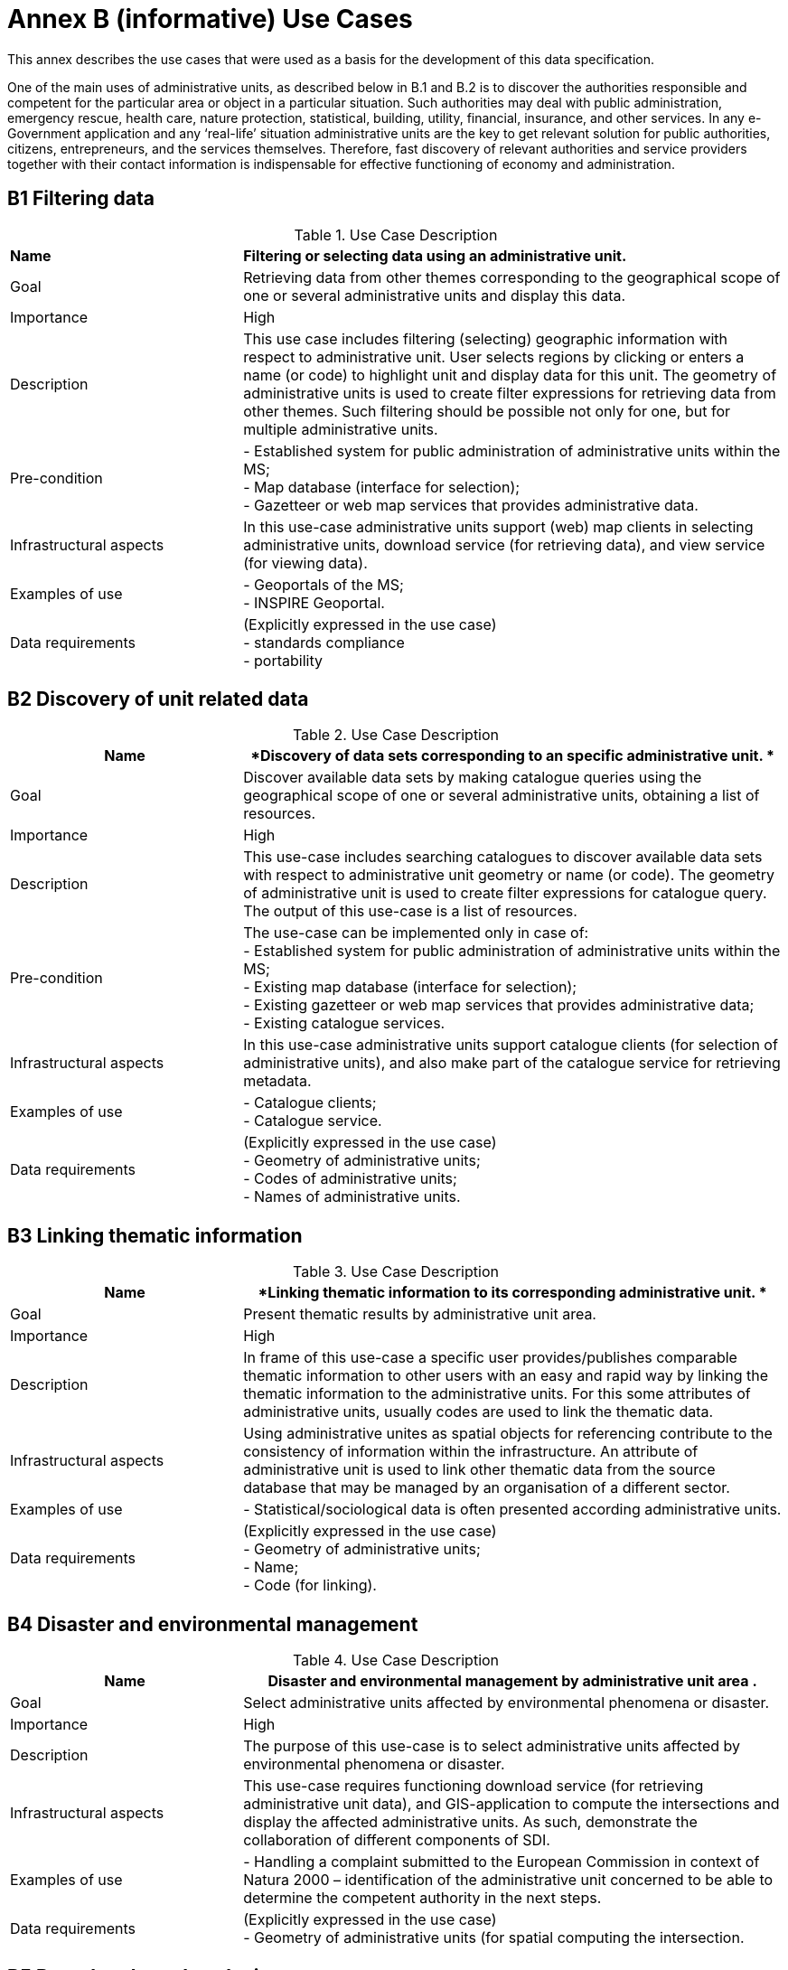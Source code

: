 = Annex B (informative) Use Cases

This annex describes the use cases that were used as a basis for the development of this data specification.

One of the main uses of administrative units, as described below in B.1 and B.2 is to discover the authorities responsible and competent for the particular area or object in a particular situation. Such authorities may deal with public administration, emergency rescue, health care, nature protection, statistical, building, utility, financial, insurance, and other services. In any e-Government application and any ‘real-life’ situation administrative units are the key to get relevant solution for public authorities, citizens, entrepreneurs, and the services themselves. Therefore, fast discovery of relevant authorities and service providers together with their contact information is indispensable for effective functioning of economy and administration.

== B1 Filtering data

.Use Case Description
[cols="30%,70%"]
|===

| *Name* | *Filtering or selecting data using an administrative unit.*

|Goal
|Retrieving data from other themes corresponding to the geographical scope of one or several administrative units and display this data. 

|Importance
|High

|Description
|This use case includes filtering (selecting) geographic information with respect to administrative unit. User selects regions by clicking or enters a name (or code) to highlight unit and display data for this unit. The geometry of administrative units is used to create filter expressions for retrieving data from other themes. Such filtering should be possible not only for one, but for multiple administrative units. 

|Pre-condition

|- Established system for public administration of administrative units within the MS; +
- Map database (interface for selection); +
- Gazetteer or web map services that provides administrative data.

|Infrastructural aspects
|In this use-case administrative units support (web) map clients in selecting administrative units, download service (for retrieving data), and view service (for viewing data).

|Examples of use

|- Geoportals of the MS; +
- INSPIRE Geoportal.

|Data requirements
|(Explicitly expressed in the use case) +
- standards compliance +
- portability

|===

== B2 Discovery of unit related data

.Use Case Description
[cols="30%,70%"]
|===
| *Name* | *Discovery of data sets corresponding to an specific administrative unit. *

|Goal
|Discover available data sets by making catalogue queries using the geographical scope of one or several administrative units, obtaining a list of resources.

|Importance
|High

|Description
|This use-case includes searching catalogues to discover available data sets with respect to administrative unit geometry or name (or code). The geometry of administrative unit is used to create filter expressions for catalogue query. The output of this use-case is a list of resources. 

|Pre-condition
|The use-case can be implemented only in case of: +
- Established system for public administration of administrative units within the MS; +
- Existing map database (interface for selection); +
- Existing gazetteer or web map services that provides administrative data; +
- Existing catalogue services. 

|Infrastructural aspects
|In this use-case administrative units support catalogue clients (for selection of administrative units), and also make part of the catalogue service for retrieving metadata.

|Examples of use
|- Catalogue clients; +
- Catalogue service.

|Data requirements
|(Explicitly expressed in the use case) +
- Geometry of administrative units; +
- Codes of administrative units; +
- Names of administrative units.

|===

== B3 Linking thematic information

.Use Case Description
[cols="30%,70%"]
|===
| *Name* | *Linking thematic information to its corresponding administrative unit. *

|Goal
|Present thematic results by administrative unit area. 

|Importance
|High

|Description
|In frame of this use-case a specific user provides/publishes comparable thematic information to other users with an easy and rapid way by linking the thematic information to the administrative units. For this some attributes of administrative units, usually codes are used to link the thematic data.

|Infrastructural aspects
|Using administrative unites as spatial objects for referencing contribute to the consistency of information within the infrastructure. An attribute of administrative unit is used to link other thematic data from the source database that may be managed by an organisation of a different sector.

|Examples of use
|- Statistical/sociological data is often presented according administrative units.

|Data requirements
|(Explicitly expressed in the use case) +
- Geometry of administrative units; +
- Name; +
- Code (for linking).
|===

== B4 Disaster and environmental management

.Use Case Description
[cols="30%,70%"]
|===
| *Name* | *Disaster and environmental management by administrative unit area .*

|Goal
|Select administrative units affected by environmental phenomena or disaster. 

|Importance
|High

|Description
|The purpose of this use-case is to select administrative units affected by environmental phenomena or disaster. 

|Infrastructural aspects
|This use-case requires functioning download service (for retrieving administrative unit data), and GIS-application to compute the intersections and display the affected administrative units. As such, demonstrate the collaboration of different components of SDI.

|Examples of use
|- Handling a complaint submitted to the European Commission in context of Natura 2000 – identification of the administrative unit concerned to be able to determine the competent authority in the next steps.

|Data requirements
|(Explicitly expressed in the use case) +
- Geometry of administrative units (for spatial computing the intersection.
|===

== B5 Boundary based analysis

.Use Case Description
[cols="30%,70%"]
|===
|Name
|Analysis of cross-border features based on administrative boundaries. 

|Goal
|Check and correct edge-matching of features in cross-border areas /  Analyse properties relevant to the environment at both sides of a boundary. 

|Importance
|High / Medium

|Description
|There are two main aspects of this use-case. Firstly the boundaries of administrative units can be used for verification of data of thematic features located at the boundaries of administrative units, which covers checking the semantic classification of the objects as well as their edge-matching.
On the other hand administrative boundaries may become the limit for rights, duties, and/or restrictions of any kind, which is especially relevant to environment. 

|Infrastructural aspects
|Improving cross-border consistency as required in Art 8(2) of the Directive.


|Examples of use
|- Matching cross border linear objects (elements of hydrographic and transport networks).

|Data requirements
|(Explicitly expressed in the use case) +
- Geometry (boundaries) of administrative units; +
- Spatial data of analogous themes coming from different sources; +
- Semantic information (attributes including geographical names) that help selecting identical data; +
- Possibility to link rights to the spatial objects of administrative units.
|===